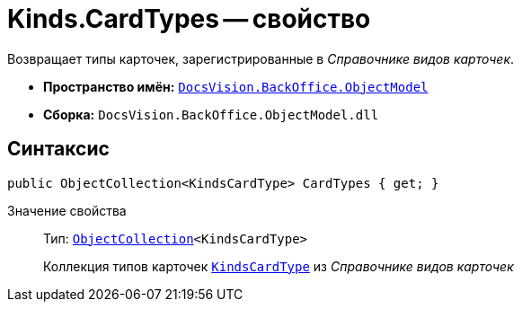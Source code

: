 = Kinds.CardTypes -- свойство

Возвращает типы карточек, зарегистрированные в _Справочнике видов карточек_.

* *Пространство имён:* `xref:api/DocsVision/Platform/ObjectModel/ObjectModel_NS.adoc[DocsVision.BackOffice.ObjectModel]`
* *Сборка:* `DocsVision.BackOffice.ObjectModel.dll`

== Синтаксис

[source,csharp]
----
public ObjectCollection<KindsCardType> CardTypes { get; }
----

Значение свойства::
Тип: `xref:api/DocsVision/Platform/ObjectModel/ObjectCollection_CL.adoc[ObjectCollection]<KindsCardType>`
+
Коллекция типов карточек `xref:api/DocsVision/BackOffice/ObjectModel/KindsCardType_CL.adoc[KindsCardType]` из _Справочнике видов карточек_
